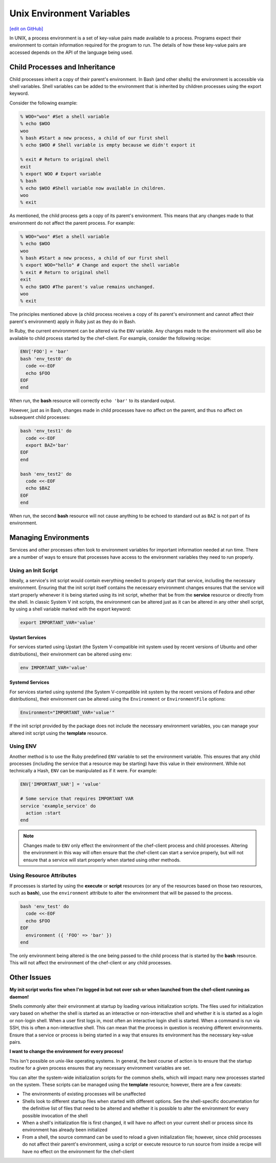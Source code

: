 =====================================================
Unix Environment Variables
=====================================================
`[edit on GitHub] <https://github.com/chef/chef-web-docs/blob/master/chef_master/source/environment_variables.rst>`__

.. tag environment_variables_summary

In UNIX, a process environment is a set of key-value pairs made available to a process. Programs expect their environment to contain information required for the program to run. The details of how these key-value pairs are accessed depends on the API of the language being used.

.. end_tag

Child Processes and Inheritance
=====================================================
Child processes inherit a copy of their parent's environment. In Bash (and other shells) the environment is accessible via shell variables. Shell variables can be added to the environment that is inherited by children processes using the export keyword.

Consider the following example:

.. code-block:: bash

   % WOO="woo" #Set a shell variable
   % echo $WOO
   woo
   % bash #Start a new process, a child of our first shell
   % echo $WOO # Shell variable is empty because we didn't export it

   % exit # Return to original shell
   exit
   % export WOO # Export variable
   % bash
   % echo $WOO #Shell variable now available in children.
   woo
   % exit

As mentioned, the child process gets a copy of its parent's environment. This means that any changes made to that environment do not affect the parent process. For example:

.. code-block:: bash

   % WOO="woo" #Set a shell variable
   % echo $WOO
   woo
   % bash #Start a new process, a child of our first shell
   % export WOO="hello" # Change and export the shell variable
   % exit # Return to original shell
   exit
   % echo $WOO #The parent's value remains unchanged.
   woo
   % exit

The principles mentioned above (a child process receives a copy of its parent's environment and cannot affect their parent's environment) apply in Ruby just as they do in Bash.

In Ruby, the current environment can be altered via the ``ENV`` variable. Any changes made to the environment will also be available to child process started by the chef-client. For example, consider the following recipe:

.. code-block:: ruby

   ENV['FOO'] = 'bar'
   bash 'env_test0' do
     code <<-EOF
     echo $FOO
   EOF
   end

When run, the **bash** resource will correctly ``echo 'bar'`` to its standard output.

However, just as in Bash, changes made in child processes have no affect on the parent, and thus no affect on subsequent child processes:

.. code-block:: ruby

   bash 'env_test1' do
     code <<-EOF
     export BAZ='bar'
   EOF
   end

   bash 'env_test2' do
     code <<-EOF
     echo $BAZ
   EOF
   end

When run, the second **bash** resource will not cause anything to be echoed to standard out as ``BAZ`` is not part of its environment.

Managing Environments
=====================================================
Services and other processes often look to environment variables for important information needed at run time. There are a number of ways to ensure that processes have access to the environment variables they need to run properly.

Using an Init Script
-----------------------------------------------------
Ideally, a service's init script would contain everything needed to properly start that service, including the necessary environment. Ensuring that the init script itself contains the necessary environment changes ensures that the service will start properly whenever it is being started using its init script, whether that be from the **service** resource or directly from the shell. In classic System V init scripts, the environment can be altered just as it can be altered in any other shell script, by using a shell variable marked with the export keyword:

.. code-block:: ruby

   export IMPORTANT_VAR='value'

Upstart Services
+++++++++++++++++++++++++++++++++++++++++++++++++++++
For services started using Upstart (the System V-compatible init system used by recent versions of Ubuntu and other distributions), their environment can be altered using ``env``:

.. code-block:: ruby

   env IMPORTANT_VAR='value'

Systemd Services
+++++++++++++++++++++++++++++++++++++++++++++++++++++
For services started using systemd (the System V-compatible init system by the recent versions of Fedora and other distributions), their environment can be altered using the ``Environment`` or ``EnvironmentFile`` options:

.. code-block:: ruby

   Environment="IMPORTANT_VAR='value'"

If the init script provided by the package does not include the necessary environment variables, you can manage your altered init script using the **template** resource.

Using ENV
-----------------------------------------------------
Another method is to use the Ruby predefined ``ENV`` variable to set the environment variable. This ensures that any child processes (including the service that a resource may be starting) have this value in their environment. While not technically a Hash, ``ENV`` can be manipulated as if it were. For example:

.. code-block:: ruby

   ENV['IMPORTANT_VAR'] = 'value'

   # Some service that requires IMPORTANT VAR
   service 'example_service' do
     action :start
   end

.. note:: Changes made to ``ENV`` only effect the environment of the chef-client process and child processes. Altering the environment in this way will often ensure that the chef-client can start a service properly, but will not ensure that a service will start properly when started using other methods.

Using Resource Attributes
-----------------------------------------------------
.. tag environment_variables_access_resource_attributes

If processes is started by using the **execute** or **script** resources (or any of the resources based on those two resources, such as **bash**), use the ``environment`` attribute to alter the environment that will be passed to the process.

.. code-block:: bash

   bash 'env_test' do
     code <<-EOF
     echo $FOO
   EOF
     environment ({ 'FOO' => 'bar' })
   end

The only environment being altered is the one being passed to the child process that is started by the **bash** resource. This will not affect the environment of the chef-client or any child processes.

.. end_tag

Other Issues
=====================================================
**My init script works fine when I'm logged in but not over ssh or when launched from the chef-client running as daemon!**

Shells commonly alter their environment at startup by loading various initialization scripts. The files used for initialization vary based on whether the shell is started as an interactive or non-interactive shell and whether it is is started as a login or non-login shell. When a user first logs in, most often an interactive login shell is started. When a command is run via SSH, this is often a non-interactive shell. This can mean that the process in question is receiving different environments. Ensure that a service or process is being started in a way that ensures its environment has the necessary key-value pairs.

**I want to change the environment for every process!**

This isn't possible on unix-like operating systems. In general, the
best course of action is to ensure that the startup routine for a
given process ensures that any necessary environment variables are
set.

You can alter the system-wide initialization scripts for the common
shells, which will impact many new processes started on the
system. These scripts can be managed using the **template**
resource; however, there are a few caveats:

* The environments of existing processes will be unaffected
* Shells look to different startup files when started with different options. See the shell-specific documentation for the definitive list of files that need to be altered and whether it is possible to alter the environment for every possible invocation of the shell
* When a shell's initialization file is first changed, it will have no affect on your current shell or process since its environment has already been initialized
* From a shell, the source command can be used to reload a given initialization file; however, since child processes do not affect their parent's environment, using a script or execute resource to run source from inside a recipe will have no effect on the environment for the chef-client
